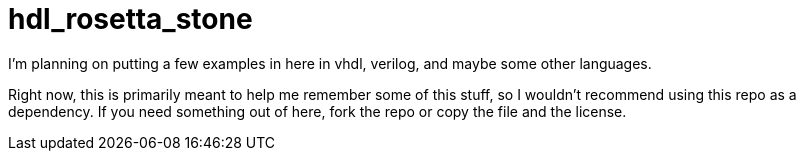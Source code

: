 = hdl_rosetta_stone

I'm planning on putting a few examples in here in vhdl, verilog, and maybe some other languages.

Right now, this is primarily meant to help me remember some of this stuff, so I wouldn't recommend using this repo as a dependency.  If you need something out of here, fork the repo or copy the file and the license.